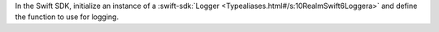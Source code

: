 In the Swift SDK, initialize an instance of a :swift-sdk:`Logger 
<Typealiases.html#/s:10RealmSwift6Loggera>` and define the function to use
for logging.
